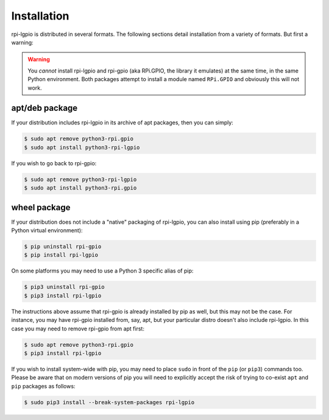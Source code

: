 .. Copyright (c) 2022 David Vescovi <dvescovi@tampabay.rr.com>
.. Copyright (c) 2022 Dave Jones <dave@waveform.org.uk>
..
.. SPDX-License-Identifier: MIT

============
Installation
============

rpi-lgpio is distributed in several formats. The following sections detail
installation from a variety of formats. But first a warning:

.. warning::

    You *cannot* install rpi-lgpio and rpi-gpio (aka RPi.GPIO, the library it
    emulates) at the same time, in the same Python environment. Both packages
    attempt to install a module named ``RPi.GPIO`` and obviously this will not
    work.


apt/deb package
===============

If your distribution includes rpi-lgpio in its archive of apt packages, then
you can simply:

.. code-block:: console

    $ sudo apt remove python3-rpi.gpio
    $ sudo apt install python3-rpi-lgpio

If you wish to go back to rpi-gpio:

.. code-block:: console

    $ sudo apt remove python3-rpi-lgpio
    $ sudo apt install python3-rpi.gpio


wheel package
=============

If your distribution does not include a "native" packaging of rpi-lgpio, you
can also install using pip (preferably in a Python virtual environment):

.. code-block:: console

    $ pip uninstall rpi-gpio
    $ pip install rpi-lgpio

On some platforms you may need to use a Python 3 specific alias of pip:

.. code-block:: console

    $ pip3 uninstall rpi-gpio
    $ pip3 install rpi-lgpio

The instructions above assume that rpi-gpio is already installed by pip as
well, but this may not be the case. For instance, you may have rpi-gpio
installed from, say, apt, but your particular distro doesn't also include
rpi-lgpio. In this case you may need to remove rpi-gpio from apt first:

.. code-block:: console

    $ sudo apt remove python3-rpi.gpio
    $ pip3 install rpi-lgpio

If you wish to install system-wide with pip, you may need to place ``sudo`` in
front of the ``pip`` (or ``pip3``) commands too. Please be aware that on modern
versions of pip you will need to explicitly accept the risk of trying to
co-exist ``apt`` and ``pip`` packages as follows:

.. code-block:: console

    $ sudo pip3 install --break-system-packages rpi-lgpio
